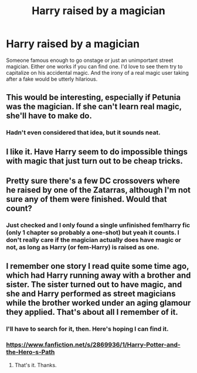 #+TITLE: Harry raised by a magician

* Harry raised by a magician
:PROPERTIES:
:Author: LarryTheLazyAss
:Score: 9
:DateUnix: 1603317212.0
:DateShort: 2020-Oct-22
:FlairText: Request
:END:
Someone famous enough to go onstage or just an unimportant street magician. Either one works if you can find one. I'd love to see them try to capitalize on his accidental magic. And the irony of a real magic user taking after a fake would be utterly hilarious.


** This would be interesting, especially if Petunia was the magician. If she can't learn real magic, she'll have to make do.
:PROPERTIES:
:Author: HellaHotLancelot
:Score: 8
:DateUnix: 1603324602.0
:DateShort: 2020-Oct-22
:END:

*** Hadn't even considered that idea, but it sounds neat.
:PROPERTIES:
:Author: LarryTheLazyAss
:Score: 6
:DateUnix: 1603326829.0
:DateShort: 2020-Oct-22
:END:


** I like it. Have Harry seem to do impossible things with magic that just turn out to be cheap tricks.
:PROPERTIES:
:Author: wizzard-of-time
:Score: 3
:DateUnix: 1603372598.0
:DateShort: 2020-Oct-22
:END:


** Pretty sure there's a few DC crossovers where he raised by one of the Zatarras, although I'm not sure any of them were finished. Would that count?
:PROPERTIES:
:Author: horrorshowjack
:Score: 3
:DateUnix: 1603333541.0
:DateShort: 2020-Oct-22
:END:

*** Just checked and I only found a single unfinished fem!harry fic (only 1 chapter so probably a one-shot) but yeah it counts. I don't really care if the magician actually does have magic or not, as long as Harry (or fem-Harry) is raised as one.
:PROPERTIES:
:Author: LarryTheLazyAss
:Score: 2
:DateUnix: 1603336896.0
:DateShort: 2020-Oct-22
:END:


** I remember one story I read quite some time ago, which had Harry running away with a brother and sister. The sister turned out to have magic, and she and Harry performed as street magicians while the brother worked under an aging glamour they applied. That's about all I remember of it.
:PROPERTIES:
:Author: steve_wheeler
:Score: 2
:DateUnix: 1603493673.0
:DateShort: 2020-Oct-24
:END:

*** I'll have to search for it, then. Here's hoping I can find it.
:PROPERTIES:
:Author: LarryTheLazyAss
:Score: 1
:DateUnix: 1603503369.0
:DateShort: 2020-Oct-24
:END:


*** [[https://www.fanfiction.net/s/2869936/1/Harry-Potter-and-the-Hero-s-Path]]
:PROPERTIES:
:Author: muleGwent
:Score: 1
:DateUnix: 1603539303.0
:DateShort: 2020-Oct-24
:END:

**** That's it. Thanks.
:PROPERTIES:
:Author: steve_wheeler
:Score: 1
:DateUnix: 1603552390.0
:DateShort: 2020-Oct-24
:END:
